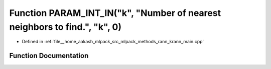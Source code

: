 .. _exhale_function_krann__main_8cpp_1a41cbb16ae5543b79fcab5c06c607bbb8:

Function PARAM_INT_IN("k", "Number of nearest neighbors to find.", "k", 0)
==========================================================================

- Defined in :ref:`file__home_aakash_mlpack_src_mlpack_methods_rann_krann_main.cpp`


Function Documentation
----------------------


.. doxygenfunction:: PARAM_INT_IN("k", "Number of nearest neighbors to find.", "k", 0)
